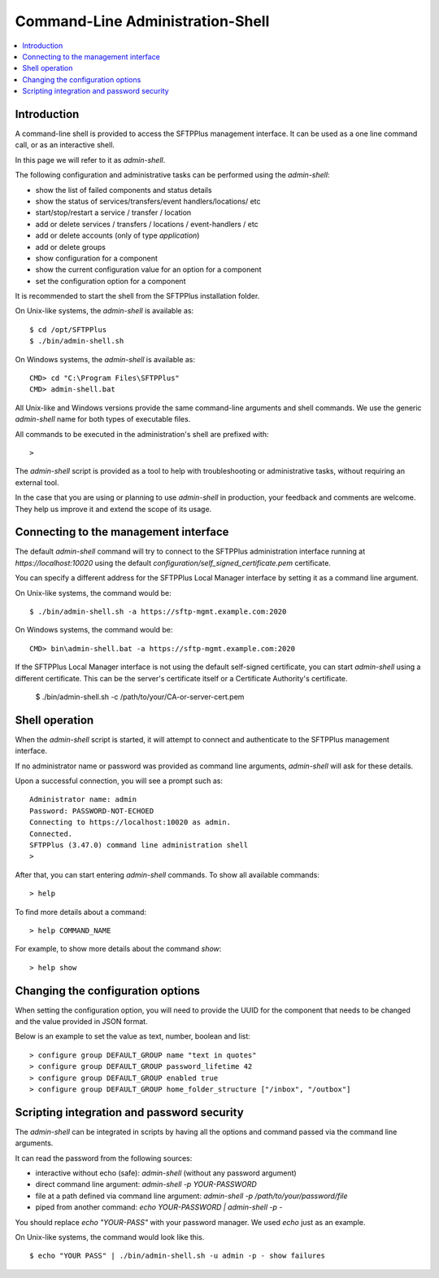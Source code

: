 Command-Line Administration-Shell
=================================

..  contents:: :local:


Introduction
------------

A command-line shell is provided to access the SFTPPlus management interface.
It can be used as a one line command call, or as an interactive shell.

In this page we will refer to it as `admin-shell`.

The following configuration and administrative tasks can be performed using
the `admin-shell`:

* show the list of failed components and status details
* show the status of services/transfers/event handlers/locations/ etc
* start/stop/restart a service / transfer / location
* add or delete services / transfers / locations / event-handlers / etc
* add or delete accounts (only of type `application`)
* add or delete groups
* show configuration for a component
* show the current configuration value for an option for a component
* set the configuration option for a component

It is recommended to start the shell from the SFTPPlus installation folder.

On Unix-like systems, the `admin-shell` is available as::

    $ cd /opt/SFTPPlus
    $ ./bin/admin-shell.sh

On Windows systems, the `admin-shell` is available as::

    CMD> cd "C:\Program Files\SFTPPlus"
    CMD> admin-shell.bat

All Unix-like and Windows versions provide the
same command-line arguments and shell commands.
We use the generic `admin-shell` name for both types of executable files.

All commands to be executed in the administration's shell are prefixed with::

    >

The `admin-shell` script is provided as a tool to help with troubleshooting or
administrative tasks, without requiring an external tool.

In the case that you are using or planning to use `admin-shell` in
production, your feedback and comments are welcome.
They help us improve it and extend the scope of its usage.


Connecting to the management interface
--------------------------------------

The default `admin-shell` command will try to connect to the SFTPPlus
administration interface running at `https://localhost:10020` using the
default `configuration/self_signed_certificate.pem` certificate.

You can specify a different address for the SFTPPlus Local Manager interface
by setting it as a command line argument.

On Unix-like systems, the command would be::

    $ ./bin/admin-shell.sh -a https://sftp-mgmt.example.com:2020

On Windows systems, the command would be::

    CMD> bin\admin-shell.bat -a https://sftp-mgmt.example.com:2020

If the SFTPPlus Local Manager interface is not using the default
self-signed certificate, you can start `admin-shell` using a different
certificate. This can be the server's certificate itself or a Certificate
Authority's certificate.

    $ ./bin/admin-shell.sh -c /path/to/your/CA-or-server-cert.pem


Shell operation
---------------

When the `admin-shell` script is started, it will attempt to connect and
authenticate to the SFTPPlus management interface.

If no administrator name or password was provided as command line arguments,
`admin-shell` will ask for these details.

Upon a successful connection, you will see a prompt such as::

    Administrator name: admin
    Password: PASSWORD-NOT-ECHOED
    Connecting to https://localhost:10020 as admin.
    Connected.
    SFTPPlus (3.47.0) command line administration shell
    >

After that, you can start entering `admin-shell` commands.
To show all available commands::

    > help

To find more details about a command::

    > help COMMAND_NAME

For example, to show more details about the command `show`::

    > help show


Changing the configuration options
----------------------------------

When setting the configuration option, you will need to provide the UUID
for the component that needs to be changed and the value provided in JSON
format.

Below is an example to set the value as text, number, boolean and list::

    > configure group DEFAULT_GROUP name "text in quotes"
    > configure group DEFAULT_GROUP password_lifetime 42
    > configure group DEFAULT_GROUP enabled true
    > configure group DEFAULT_GROUP home_folder_structure ["/inbox", "/outbox"]


Scripting integration and password security
-------------------------------------------

The `admin-shell` can be integrated in scripts by having all the options and
command passed via the command line arguments.

It can read the password from the following sources:

* interactive without echo (safe): `admin-shell`
  (without any password argument)
* direct command line argument: `admin-shell -p YOUR-PASSWORD`
* file at a path defined via command line argument:
  `admin-shell -p /path/to/your/password/file`
* piped from another command: `echo YOUR-PASSWORD | admin-shell -p -`

You should replace `echo "YOUR-PASS"` with your password manager.
We used `echo` just as an example.

On Unix-like systems, the command would look like this. ::

    $ echo "YOUR PASS" | ./bin/admin-shell.sh -u admin -p - show failures
